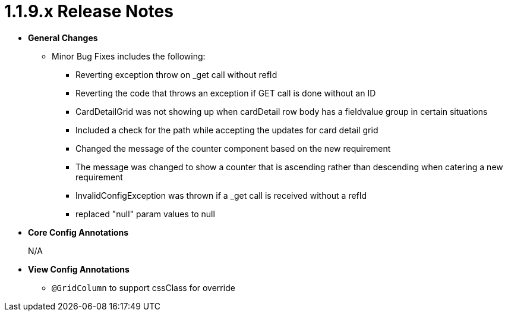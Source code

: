 [[appendix-release-notes-1.1.9.x]]
= 1.1.9.x Release Notes

* **General Changes**
** Minor Bug Fixes includes the following:
*** Reverting exception throw on _get call without refId
*** Reverting the code that throws an exception if GET call is done without an ID
*** CardDetailGrid was not showing up when cardDetail row body has a fieldvalue group in certain situations
*** Included a check for the path while accepting the updates for card detail grid
*** Changed the message of the counter component based on the new requirement
*** The message was changed to show a counter that is ascending rather than descending when catering a new requirement
*** InvalidConfigException was thrown if a _get call is received without a refId
*** replaced "null" param values to null

* **Core Config Annotations**
+
N/A

* **View Config Annotations**
** `@GridColumn` to support cssClass for override
